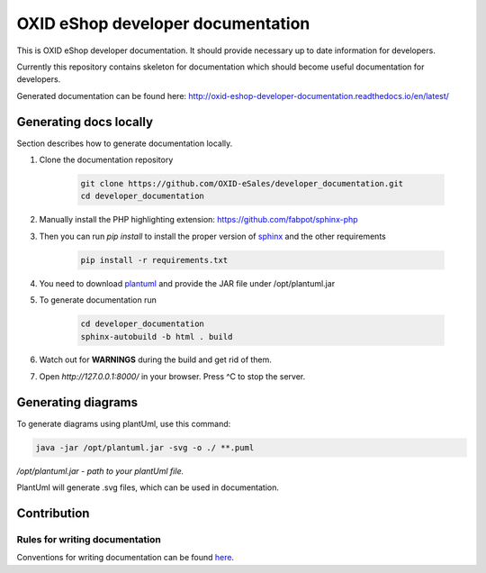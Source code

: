 OXID eShop developer documentation
==================================

.. image:: https://travis-ci.org/OXID-eSales/developer_documentation.svg?branch=master
   :target: https://travis-ci.org/OXID-eSales/developer_documentation

This is OXID eShop developer documentation. It should provide necessary up to date information for developers.

Currently this repository contains skeleton for documentation which should become useful documentation for developers.

Generated documentation can be found here: http://oxid-eshop-developer-documentation.readthedocs.io/en/latest/

Generating docs locally
-----------------------

Section describes how to generate documentation locally.

#. Clone the documentation repository

    .. code:: bash

        git clone https://github.com/OXID-eSales/developer_documentation.git
        cd developer_documentation

#. Manually install the PHP highlighting extension: https://github.com/fabpot/sphinx-php
#. Then you can run *pip install* to install the proper version of `sphinx <http://www.sphinx-doc.org/>`_ and the other requirements

    .. code:: bash

        pip install -r requirements.txt

#. You need to download `plantuml <http://plantuml.com/>`_ and provide the JAR file under /opt/plantuml.jar
#. To generate documentation run

    .. code:: bash

        cd developer_documentation
        sphinx-autobuild -b html . build
#. Watch out for **WARNINGS** during the build and get rid of them.
#. Open `http://127.0.0.1:8000/` in your browser. Press ^C to stop the server.

Generating diagrams
-------------------

To generate diagrams using plantUml, use this command:

.. code:: bash

   java -jar /opt/plantuml.jar -svg -o ./ **.puml
   
*/opt/plantuml.jar - path to your plantUml file.*

PlantUml will generate .svg files, which can be used in documentation.


Contribution
------------

Rules for writing documentation
^^^^^^^^^^^^^^^^^^^^^^^^^^^^^^^

Conventions for writing documentation can be found `here <http://oxid-eshop-developer-documentation.readthedocs.io/en/latest/conventions.html>`_.

